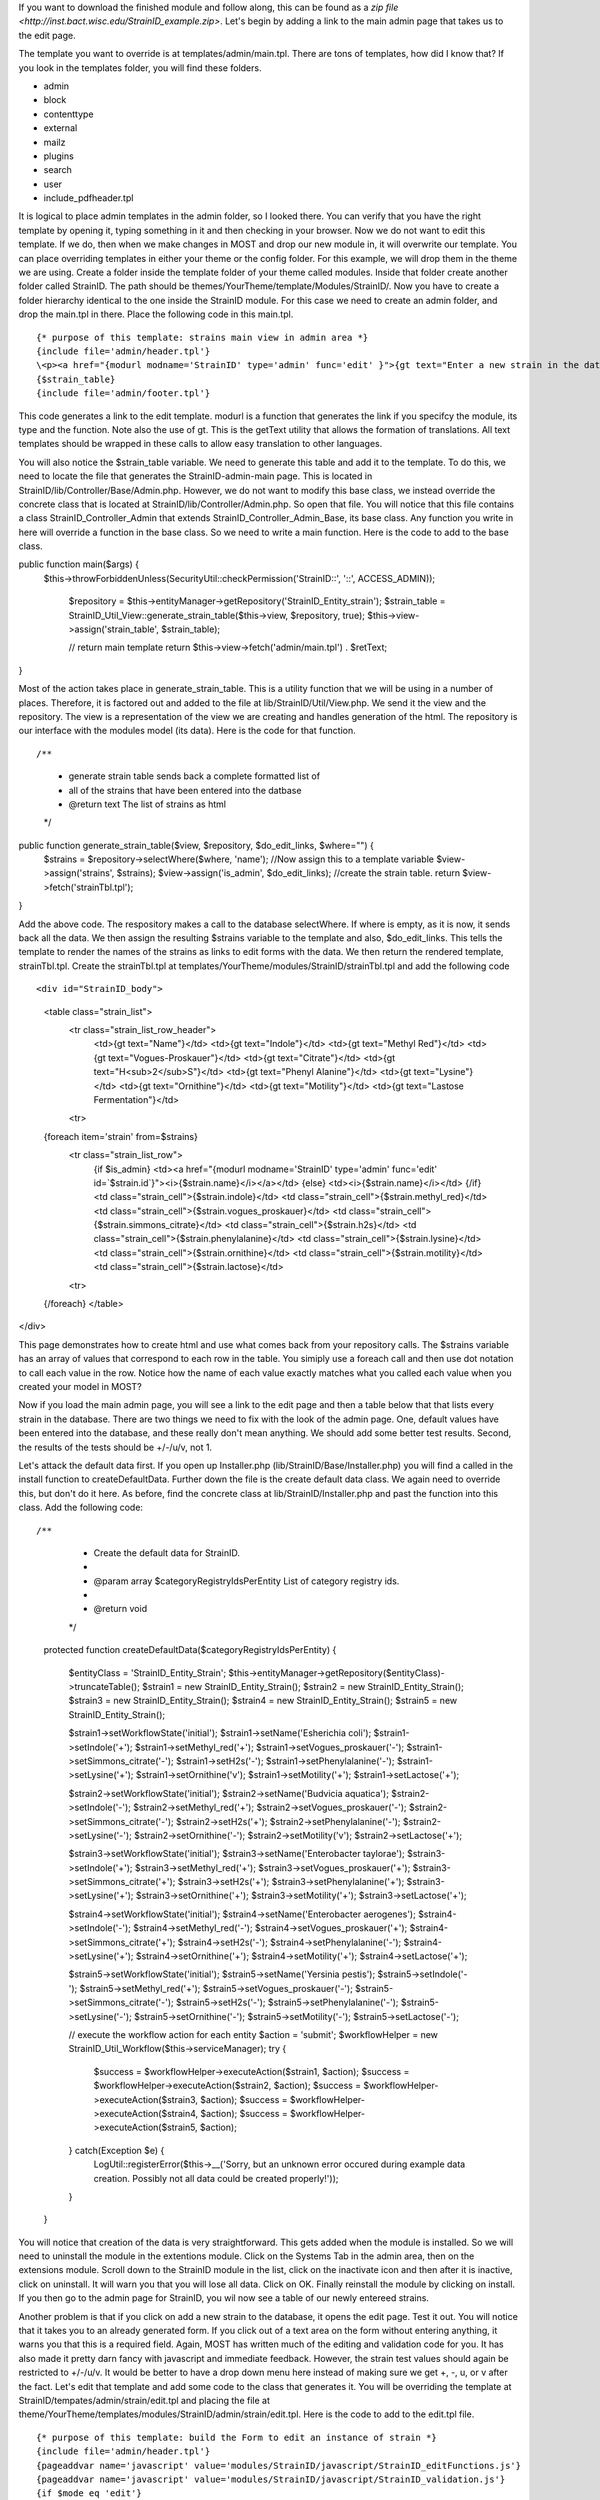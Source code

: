 If you want to download the finished module and follow along, this can be found as a `zip file <http://inst.bact.wisc.edu/StrainID_example.zip>`. Let's begin by adding a link to the main admin page that takes us to the edit page. 

The template you want to override is at templates/admin/main.tpl. There are tons of templates, how did I know that? If you look in the templates folder, you will find these folders.

- admin
- block
- contenttype
- external
- mailz
- plugins
- search
- user
- include_pdfheader.tpl

It is logical to place admin templates in the admin folder, so I looked there. You can verify that you have the right template by opening it, typing something in it and then checking in your browser. Now we do not want to edit this template. If we do, then when we make changes in MOST and drop our new module in, it will overwrite our template. You can place overriding templates in either your theme or the config folder. For this example, we will drop them in the theme we are using. Create a folder inside the template folder of your theme called modules. Inside that folder create another folder called StrainID. The path should be themes/YourTheme/template/Modules/StrainID/. Now you have to create a folder hierarchy identical to the one inside the StrainID module. For this case we need to create an admin folder, and drop the main.tpl in there. Place the following code in this main.tpl.

::

    {* purpose of this template: strains main view in admin area *}
    {include file='admin/header.tpl'}
    \<p><a href="{modurl modname='StrainID' type='admin' func='edit' }">{gt text="Enter a new strain in the database."}</a></p>
    {$strain_table}
    {include file='admin/footer.tpl'}


This code generates a link to the edit template. modurl is a function that generates the link if you specifcy the module, its type and the function. Note also the use of gt. This is the getText utility that allows the formation of translations. All text templates should be wrapped in these calls to allow easy translation to other languages. 

You will also notice the $strain_table variable. We need to generate this table and add it to the template. To do this, we need to locate the file that generates the StrainID-admin-main page. This is located in StrainID/lib/Controller/Base/Admin.php. However, we do not want to modify this base class, we instead override the concrete class that is located at StrainID/lib/Controller/Admin.php. So open that file.
You will notice that this file contains a class StrainID_Controller_Admin that extends StrainID_Controller_Admin_Base, its base class. Any function you write in here will override a function in the base class. So we need to write a main function. Here is the code to add to the base class.

::

public function main($args) {
  $this->throwForbiddenUnless(SecurityUtil::checkPermission('StrainID::', '::', ACCESS_ADMIN));

    $repository = $this->entityManager->getRepository('StrainID_Entity_strain');
    $strain_table = StrainID_Util_View::generate_strain_table($this->view, $repository, true);
    $this->view->assign('strain_table', $strain_table);

    // return main template
    return $this->view->fetch('admin/main.tpl') . $retText;
}
    
Most of the action takes place in generate_strain_table. This is a utility function that we will be using in a number of places. Therefore, it is factored out and added to the file at lib/StrainID/Util/View.php. We send it the view and the repository. The view is a representation of the view we are creating and handles generation of the html. The repository is our interface with the modules model (its data). Here is the code for that function.

::

/**
 * generate strain table sends back a complete formatted list of
 * all of the strains that have been entered into the datbase
 * @return text The list of strains as html
 */
public function generate_strain_table($view, $repository, $do_edit_links, $where="") {
    $strains = $repository->selectWhere($where, 'name');
    //Now assign this to a template variable
    $view->assign('strains', $strains);
    $view->assign('is_admin', $do_edit_links);
    //create the strain table.
    return $view->fetch('strainTbl.tpl');
}

Add the above code. The respository makes a call to the database selectWhere. If where is empty, as it is now, it sends back all the data. We then assign the resulting $strains variable to the template and also, $do_edit_links. This tells the template to render the names of the strains as links to edit forms with the data. We then return the rendered template, strainTbl.tpl. Create the strainTbl.tpl at templates/YourTheme/modules/StrainID/strainTbl.tpl and add the following code

::

<div id="StrainID_body">
    <table class="strain_list">
        <tr class="strain_list_row_header">
            <td>{gt text="Name"}</td>
            <td>{gt text="Indole"}</td>
            <td>{gt text="Methyl Red"}</td>
            <td>{gt text="Vogues-Proskauer"}</td>
            <td>{gt text="Citrate"}</td>
            <td>{gt text="H<sub>2</sub>S"}</td>
            <td>{gt text="Phenyl Alanine"}</td>
            <td>{gt text="Lysine"}</td>
            <td>{gt text="Ornithine"}</td>
            <td>{gt text="Motility"}</td>
            <td>{gt text="Lastose Fermentation"}</td>
        <tr>
    {foreach item='strain' from=$strains}
        <tr class="strain_list_row">
            {if $is_admin}
            <td><a href="{modurl modname='StrainID' type='admin' func='edit' id=`$strain.id`}"><i>{$strain.name}</i></a></td>
            {else}
            <td><i>{$strain.name}</i></td>
            {/if}
            <td class="strain_cell">{$strain.indole}</td>
            <td class="strain_cell">{$strain.methyl_red}</td>
            <td class="strain_cell">{$strain.vogues_proskauer}</td>
            <td class="strain_cell">{$strain.simmons_citrate}</td>
            <td class="strain_cell">{$strain.h2s}</td>
            <td class="strain_cell">{$strain.phenylalanine}</td>
            <td class="strain_cell">{$strain.lysine}</td>
            <td class="strain_cell">{$strain.ornithine}</td>
            <td class="strain_cell">{$strain.motility}</td>
            <td class="strain_cell">{$strain.lactose}</td>
        <tr>
    {/foreach}
    </table>  
</div>

This page demonstrates how to create html and use what comes back from your repository calls. The $strains variable has an array of values that correspond to each row in the table. You simiply use a foreach call and then use dot notation to call each value in the row. Notice how the name of each value exactly matches what you called each value when you created your model in MOST?

Now if you load the main admin page, you will see a link to the edit page and then a table below that that lists every strain in the database. There are two things we need to fix with the look of the admin page. One, default values have been entered into the database, and these really don't mean anything. We should add some better test results. Second, the results of the tests should be +/-/u/v, not 1. 

Let's attack the default data first. If you open up Installer.php (lib/StrainID/Base/Installer.php) you will find a called in the install function to createDefaultData. Further down the file is the create default data class. We again need to override this, but don't do it here. As before, find the concrete class at lib/StrainID/Installer.php and past the function into this class. Add the following code:

::

/**
     * Create the default data for StrainID.
     *
     * @param array $categoryRegistryIdsPerEntity List of category registry ids.
     *
     * @return void
     */
    protected function createDefaultData($categoryRegistryIdsPerEntity)
    {
        $entityClass = 'StrainID_Entity_Strain';
        $this->entityManager->getRepository($entityClass)->truncateTable();
        $strain1 = new \StrainID_Entity_Strain();
        $strain2 = new \StrainID_Entity_Strain();
        $strain3 = new \StrainID_Entity_Strain();
        $strain4 = new \StrainID_Entity_Strain();
        $strain5 = new \StrainID_Entity_Strain();
        
        $strain1->setWorkflowState('initial');
        $strain1->setName('Esherichia coli');
        $strain1->setIndole('+');
        $strain1->setMethyl_red('+');
        $strain1->setVogues_proskauer('-');
        $strain1->setSimmons_citrate('-');
        $strain1->setH2s('-');
        $strain1->setPhenylalanine('-');
        $strain1->setLysine('+');
        $strain1->setOrnithine('v');
        $strain1->setMotility('+');
        $strain1->setLactose('+');
        
        $strain2->setWorkflowState('initial');
        $strain2->setName('Budvicia aquatica');
        $strain2->setIndole('-');
        $strain2->setMethyl_red('+');
        $strain2->setVogues_proskauer('-');
        $strain2->setSimmons_citrate('-');
        $strain2->setH2s('+');
        $strain2->setPhenylalanine('-');
        $strain2->setLysine('-');
        $strain2->setOrnithine('-');
        $strain2->setMotility('v');
        $strain2->setLactose('+');
        
        $strain3->setWorkflowState('initial');
        $strain3->setName('Enterobacter taylorae');
        $strain3->setIndole('+');
        $strain3->setMethyl_red('+');
        $strain3->setVogues_proskauer('+');
        $strain3->setSimmons_citrate('+');
        $strain3->setH2s('+');
        $strain3->setPhenylalanine('+');
        $strain3->setLysine('+');
        $strain3->setOrnithine('+');
        $strain3->setMotility('+');
        $strain3->setLactose('+');
        
        $strain4->setWorkflowState('initial');
        $strain4->setName('Enterobacter aerogenes');
        $strain4->setIndole('-');
        $strain4->setMethyl_red('-');
        $strain4->setVogues_proskauer('+');
        $strain4->setSimmons_citrate('+');
        $strain4->setH2s('-');
        $strain4->setPhenylalanine('-');
        $strain4->setLysine('+');
        $strain4->setOrnithine('+');
        $strain4->setMotility('+');
        $strain4->setLactose('+');
        
        $strain5->setWorkflowState('initial');
        $strain5->setName('Yersinia pestis');
        $strain5->setIndole('-');
        $strain5->setMethyl_red('+');
        $strain5->setVogues_proskauer('-');
        $strain5->setSimmons_citrate('-');
        $strain5->setH2s('-');
        $strain5->setPhenylalanine('-');
        $strain5->setLysine('-');
        $strain5->setOrnithine('-');
        $strain5->setMotility('-');
        $strain5->setLactose('-');
        
        
        // execute the workflow action for each entity
        $action = 'submit';
        $workflowHelper = new StrainID_Util_Workflow($this->serviceManager);
        try {
            $success = $workflowHelper->executeAction($strain1, $action);
            $success = $workflowHelper->executeAction($strain2, $action);
            $success = $workflowHelper->executeAction($strain3, $action);
            $success = $workflowHelper->executeAction($strain4, $action);
            $success = $workflowHelper->executeAction($strain5, $action);
        } catch(\Exception $e) {
            LogUtil::registerError($this->__('Sorry, but an unknown error occured during example data creation. Possibly not all data could be created properly!'));
        }
    }

You will notice that creation of the data is very straightforward. This gets added when the module is installed. So we will need to uninstall the module in the extentions module. Click on the Systems Tab in the admin area, then on the extensions module. Scroll down to the StrainID module in the list, click on the inactivate icon and then after it is inactive, click on uninstall. It will warn you that you will lose all data. Click on OK. Finally reinstall the module by clicking on install. If you then go to the admin page for StrainID, you wil now see a table of our newly entereed strains. 

Another problem is that if you click on add a new strain to the database, it opens the edit page. Test it out. You will notice that it takes you to an already generated form. If you click out of a text area on the form without entering anything, it warns you that this is a required field. Again, MOST has written much of the editing and validation code for you. It has also made it pretty darn fancy with javascript and immediate feedback. However, the strain test values should again be restricted to +/-/u/v. It would be better to have a drop down menu here instead of making sure we get +, -, u, or v after the fact. Let's edit that template and add some code to the class that generates it. You will be overriding the template at StrainID/tempates/admin/strain/edit.tpl and placing the file at theme/YourTheme/templates/modules/StrainID/admin/strain/edit.tpl. Here is the code to add to the edit.tpl file. 

::

{* purpose of this template: build the Form to edit an instance of strain *}
{include file='admin/header.tpl'}
{pageaddvar name='javascript' value='modules/StrainID/javascript/StrainID_editFunctions.js'}
{pageaddvar name='javascript' value='modules/StrainID/javascript/StrainID_validation.js'}
{if $mode eq 'edit'}
    {gt text='Edit strain' assign='templateTitle'}
    {assign var='adminPageIcon' value='edit'}
{elseif $mode eq 'create'}
    {gt text='Create strain' assign='templateTitle'}
    {assign var='adminPageIcon' value='new'}
{else}
    {gt text='Edit strain' assign='templateTitle'}
    {assign var='adminPageIcon' value='edit'}
{/if}
<div class="strainid-strain strainid-edit">
    {pagesetvar name='title' value=$templateTitle}
    <div class="z-admin-content-pagetitle">
        {icon type=$adminPageIcon size='small' alt=$templateTitle}
        <h3>{$templateTitle}</h3>
    </div>
{form cssClass='z-form'}
    {* add validation summary and a <div> element for styling the form *}
    {strainidFormFrame}

    {formsetinitialfocus inputId='name'}


    <fieldset>
        <legend>{gt text='Content'}</legend>
        
        <div class="z-formrow">
            {formlabel for='name' __text='Name' mandatorysym='1'}
            {formtextinput group='strain' id='name' mandatory=true readOnly=false __title='Enter the name of the strain' textMode='singleline' maxLength=255 cssClass='required' }
            {strainidValidationError id='name' class='required'}
        </div>
        
        <div class="z-formrow">
            {formlabel for='indole' __text='Indole' mandatorysym='1'}
            {formdropdownlist group='strain' id='indole' mandatory=true readOnly=false __title='Enter the indole reaction for the strain' items=$reaction cssClass='required'}
            {strainidValidationError id='indole' class='required'}
        </div>
        
        <div class="z-formrow">
            {formlabel for='methyl_red' __text='Methyl_red' mandatorysym='1'}
            {formdropdownlist group='strain' id='methyl_red' mandatory=true readOnly=false __title='Enter the methyl red reaction for the strain' items=$reaction cssClass='required'}
            {strainidValidationError id='methyl_red' class='required'}
        </div>
        
        <div class="z-formrow">
            {formlabel for='vogues_proskauer' __text='Vogues_proskauer' mandatorysym='1'}
            {formdropdownlist group='strain' id='vogues_proskauer' mandatory=true readOnly=false __title='Enter the vogues proskauer reaction for the strain' items=$reaction cssClass='required'}
            {strainidValidationError id='vogues_proskauer' class='required'}
        </div>
        
        <div class="z-formrow">
            {formlabel for='simmons_citrate' __text='Simmons_citrate' mandatorysym='1'}
            {formdropdownlist group='strain' id='simmons_citrate' mandatory=true readOnly=false __title='Enter the simmons citrate reaction for the strain' items=$reaction cssClass='required'}
            {strainidValidationError id='simmons_citrate' class='required'}
        </div>
        
        <div class="z-formrow">
            {formlabel for='h2s' __text='H2s' mandatorysym='1'}
            {formdropdownlist group='strain' id='h2s' mandatory=true readOnly=false __title='Enter the hydrogensulfide reaction for the strain' items=$reaction cssClass='required'}
            {strainidValidationError id='h2s' class='required'}
        </div>
        
        <div class="z-formrow">
            {formlabel for='phenylalanine' __text='Phenylalanine' mandatorysym='1'}
            {formdropdownlist group='strain' id='phenylalanine' mandatory=true readOnly=false __title='Enter the phenylalanine reaction for the strain' items=$reaction cssClass='required'}
            {strainidValidationError id='phenylalanine' class='required'}
        </div>
        
        <div class="z-formrow">
            {formlabel for='lysine' __text='Lysine' mandatorysym='1'}
            {formdropdownlist group='strain' id='lysine' mandatory=true readOnly=false __title='Enter the lysine reaction for the strain' items=$reaction cssClass='required'}
            {strainidValidationError id='lysine' class='required'}
        </div>
        
        <div class="z-formrow">
            {formlabel for='ornithine' __text='Ornithine' mandatorysym='1'}
            {formdropdownlist group='strain' id='ornithine' mandatory=true readOnly=false __title='Enter the ornithine reaction for the strain' items=$reaction cssClass='required'}
            {strainidValidationError id='ornithine' class='required'}
        </div>
        
        <div class="z-formrow">
            {formlabel for='motility' __text='Motility' mandatorysym='1'}
            {formdropdownlist group='strain' id='motility' mandatory=true readOnly=false __title='Enter the motility reaction for the strain' items=$reaction cssClass='required'}
            {strainidValidationError id='motility' class='required'}
        </div>
        
        <div class="z-formrow">
            {formlabel for='lactose' __text='Lactose' mandatorysym='1'}
            {formdropdownlist group='strain' id='lactose' mandatory=true readOnly=false __title='Enter the lactose reaction for the strain' items=$reaction cssClass='required'}
            {strainidValidationError id='lactose' class='required'}
        </div>
    </fieldset>
    
    {if $mode ne 'create'}
        {include file='admin/include_standardfields_edit.tpl' obj=$strain}
    {/if}
    
    {* include display hooks *}
    {assign var='hookid' value=null}
    {if $mode ne 'create'}
        {assign var='hookid' value=$strain.id}
    {/if}
    {notifydisplayhooks eventname='strainid.ui_hooks.strains.form_edit' id=$hookId assign='hooks'}
    {if is_array($hooks) && count($hooks)}
        {foreach key='providerArea' item='hook' from=$hooks}
            <fieldset>
                {$hook}
            </fieldset>
        {/foreach}
    {/if}
    
    {* include return control *}
    {if $mode eq 'create'}
        <fieldset>
            <legend>{gt text='Return control'}</legend>
            <div class="z-formrow">
                {formlabel for='repeatcreation' __text='Create another item after save'}
                {formcheckbox group='strain' id='repeatcreation' readOnly=false}
            </div>
        </fieldset>
    {/if}
    
    {* include possible submit actions *}
    <div class="z-buttons z-formbuttons">
    {foreach item='action' from=$actions}
        {assign var='actionIdCapital' value=$action.id|@ucwords}
        {gt text=$action.title assign='actionTitle'}
        {*gt text=$action.description assign='actionDescription'*}{* TODO: formbutton could support title attributes *}
        {if $action.id eq 'delete'}
            {gt text='Really delete this strain?' assign='deleteConfirmMsg'}
            {formbutton id="btn`$actionIdCapital`" commandName=$action.id text=$actionTitle class=$action.buttonClass confirmMessage=$deleteConfirmMsg}
        {else}
            {formbutton id="btn`$actionIdCapital`" commandName=$action.id text=$actionTitle class=$action.buttonClass}
        {/if}
    {/foreach}
        {formbutton id='btnCancel' commandName='cancel' __text='Cancel' class='z-bt-cancel'}
    </div>
    {/strainidFormFrame}
{/form}

</div>
{include file='admin/footer.tpl'}

{icon type='edit' size='extrasmall' assign='editImageArray'}
{icon type='delete' size='extrasmall' assign='deleteImageArray'}


<script type="text/javascript">
/* <![CDATA[ */

    var formButtons, formValidator;

    function handleFormButton (event) {
        var result = formValidator.validate();
        if (!result) {
            // validation error, abort form submit
            Event.stop(event);
        } else {
            // hide form buttons to prevent double submits by accident
            formButtons.each(function (btn) {
                btn.addClassName('z-hide');
            });
        }

        return result;
    }

    document.observe('dom:loaded', function() {

        strainAddCommonValidationRules('strain', '{{if $mode ne 'create'}}{{$strain.id}}{{/if}}');
        {{* observe validation on button events instead of form submit to exclude the cancel command *}}
        formValidator = new Validation('{{$__formid}}', {onSubmit: false, immediate: true, focusOnError: false});
        {{if $mode ne 'create'}}
            var result = formValidator.validate();
        {{/if}}

        formButtons = $('{{$__formid}}').select('div.z-formbuttons input');

        formButtons.each(function (elem) {
            if (elem.id != 'btnCancel') {
                elem.observe('click', handleFormButton);
            }
        });

        Zikula.UI.Tooltips($$('.strainidFormTooltips'));
    });

/* ]]> */
</script>

This is a long code entry, but note that much of this code is borrowed from the base template generated by Most, but we are changing 

::

{formtextinput group='strain' id='indole' mandatory=true readOnly=false __title='Enter the indole of the strain' textMode='singleline' maxLength=1 cssClass='required'}

to

::

{formdropdownlist group='strain' id='indole' mandatory=true readOnly=false __title='indole' items=$reaction cssClass='required'}

We do need to make one more modification to get this to work. We need to add the $reaction variable. Code needs to be overridden to do this. We will be overriding the inilization of this form, but taking advantage of the parent class. Open up the file lib/StrainID/Form/Handler/Admin/Edit.php and add the following code to the class.

::
public function initialize(Zikula_Form_View $view) {
    $result = parent::initialize($view);
    //everything was fine with the parent
    if ($result) {
        $items = array(array('text' => '+', 'value' => '+'),
            array('text' => '-', 'value' => '-'),
            array('text' => 'v', 'value' => 'v'),
            array('text' => 'u', 'value' => 'u'));

        $view->assign('reaction', $items);  // Supply items
    }
    return $result;
}

First we take advantage of another feature of object programming. We call the parent class and have it do all its initilization, and then add our little amount of custom programming. In this case we create the options for the drop down list by creating an array. We then assign this as the reaction variable in our few template. 

Save this file and again load StrainID-admin-edit. You will now see a form with drop down lists. The Form functionality built into Zikula is very powerful, taking care of validation and providing all sorts of utility functions to make dealing with user input easier. The admin area is now finished. In the next section we finish the module by modifying the main user page and then providing the search function.